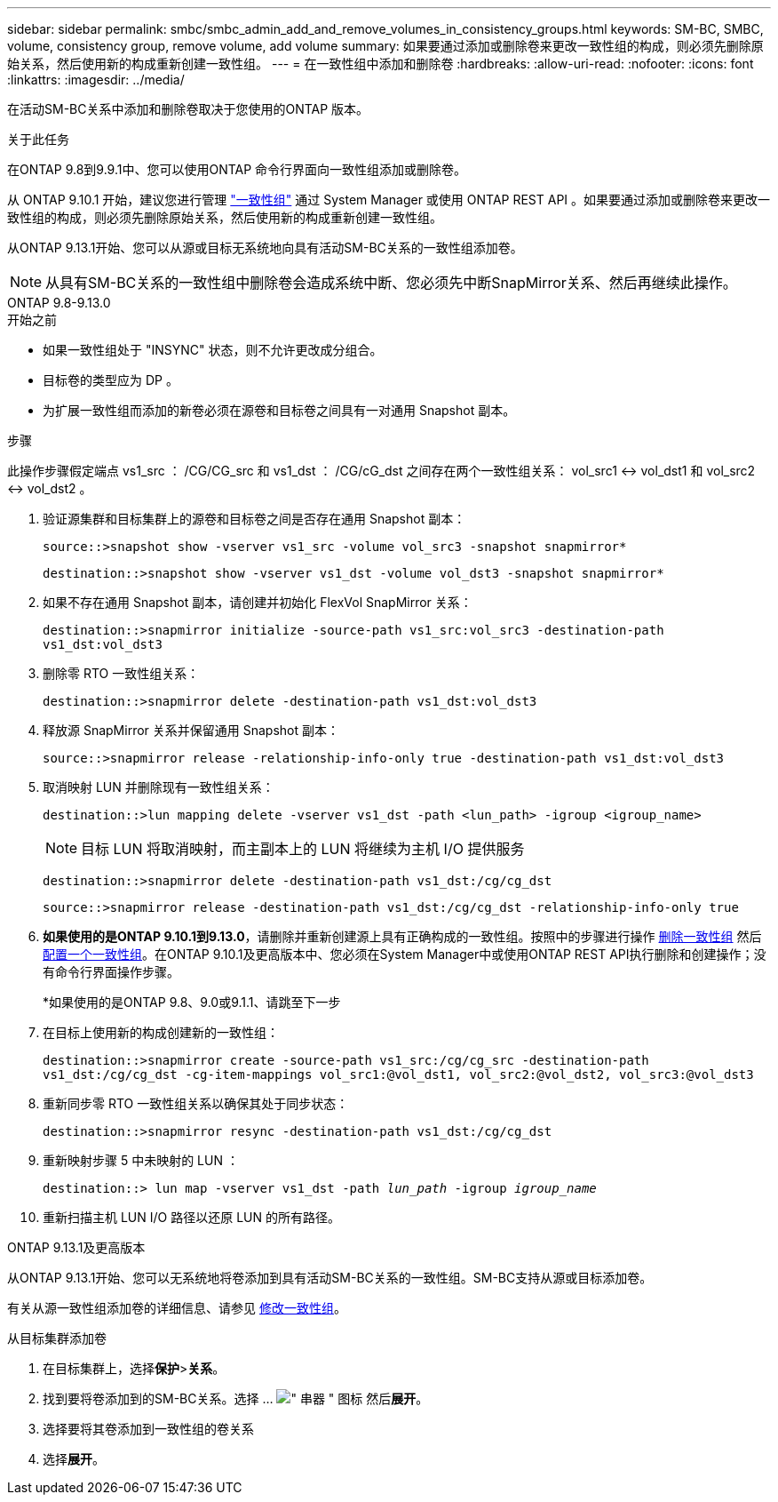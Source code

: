 ---
sidebar: sidebar 
permalink: smbc/smbc_admin_add_and_remove_volumes_in_consistency_groups.html 
keywords: SM-BC, SMBC, volume, consistency group, remove volume, add volume 
summary: 如果要通过添加或删除卷来更改一致性组的构成，则必须先删除原始关系，然后使用新的构成重新创建一致性组。 
---
= 在一致性组中添加和删除卷
:hardbreaks:
:allow-uri-read: 
:nofooter: 
:icons: font
:linkattrs: 
:imagesdir: ../media/


[role="lead"]
在活动SM-BC关系中添加和删除卷取决于您使用的ONTAP 版本。

.关于此任务
在ONTAP 9.8到9.9.1中、您可以使用ONTAP 命令行界面向一致性组添加或删除卷。

从 ONTAP 9.10.1 开始，建议您进行管理 link:../consistency-groups/index.html["一致性组"] 通过 System Manager 或使用 ONTAP REST API 。如果要通过添加或删除卷来更改一致性组的构成，则必须先删除原始关系，然后使用新的构成重新创建一致性组。

从ONTAP 9.13.1开始、您可以从源或目标无系统地向具有活动SM-BC关系的一致性组添加卷。


NOTE: 从具有SM-BC关系的一致性组中删除卷会造成系统中断、您必须先中断SnapMirror关系、然后再继续此操作。

[role="tabbed-block"]
====
.ONTAP 9.8-9.13.0
--
.开始之前
* 如果一致性组处于 "INSYNC" 状态，则不允许更改成分组合。
* 目标卷的类型应为 DP 。
* 为扩展一致性组而添加的新卷必须在源卷和目标卷之间具有一对通用 Snapshot 副本。


.步骤
此操作步骤假定端点 vs1_src ： /CG/CG_src 和 vs1_dst ： /CG/cG_dst 之间存在两个一致性组关系： vol_src1 <-> vol_dst1 和 vol_src2 <-> vol_dst2 。

. 验证源集群和目标集群上的源卷和目标卷之间是否存在通用 Snapshot 副本：
+
`source::>snapshot show -vserver vs1_src -volume vol_src3 -snapshot snapmirror*`

+
`destination::>snapshot show -vserver vs1_dst -volume vol_dst3 -snapshot snapmirror*`

. 如果不存在通用 Snapshot 副本，请创建并初始化 FlexVol SnapMirror 关系：
+
`destination::>snapmirror initialize -source-path vs1_src:vol_src3 -destination-path vs1_dst:vol_dst3`

. 删除零 RTO 一致性组关系：
+
`destination::>snapmirror delete -destination-path vs1_dst:vol_dst3`

. 释放源 SnapMirror 关系并保留通用 Snapshot 副本：
+
`source::>snapmirror release -relationship-info-only true -destination-path vs1_dst:vol_dst3`

. 取消映射 LUN 并删除现有一致性组关系：
+
`destination::>lun mapping delete -vserver vs1_dst -path <lun_path> -igroup <igroup_name>`

+

NOTE: 目标 LUN 将取消映射，而主副本上的 LUN 将继续为主机 I/O 提供服务

+
`destination::>snapmirror delete -destination-path vs1_dst:/cg/cg_dst`

+
`source::>snapmirror release -destination-path vs1_dst:/cg/cg_dst -relationship-info-only true`

. **如果使用的是ONTAP 9.10.1到9.13.0**，请删除并重新创建源上具有正确构成的一致性组。按照中的步骤进行操作 xref:../consistency-groups/delete-task.html[删除一致性组] 然后 xref:../consistency-groups/configure-task.html[配置一个一致性组]。在ONTAP 9.10.1及更高版本中、您必须在System Manager中或使用ONTAP REST API执行删除和创建操作；没有命令行界面操作步骤。
+
*如果使用的是ONTAP 9.8、9.0或9.1.1、请跳至下一步

. 在目标上使用新的构成创建新的一致性组：
+
`destination::>snapmirror create -source-path vs1_src:/cg/cg_src -destination-path vs1_dst:/cg/cg_dst -cg-item-mappings vol_src1:@vol_dst1, vol_src2:@vol_dst2, vol_src3:@vol_dst3`

. 重新同步零 RTO 一致性组关系以确保其处于同步状态：
+
`destination::>snapmirror resync -destination-path vs1_dst:/cg/cg_dst`

. 重新映射步骤 5 中未映射的 LUN ：
+
`destination::> lun map -vserver vs1_dst -path _lun_path_ -igroup _igroup_name_`

. 重新扫描主机 LUN I/O 路径以还原 LUN 的所有路径。


--
.ONTAP 9.13.1及更高版本
--
从ONTAP 9.13.1开始、您可以无系统地将卷添加到具有活动SM-BC关系的一致性组。SM-BC支持从源或目标添加卷。

有关从源一致性组添加卷的详细信息、请参见 xref:../consistency-groups/modify-task.html[修改一致性组]。

.从目标集群添加卷
. 在目标集群上，选择**保护**>**关系**。
. 找到要将卷添加到的SM-BC关系。选择 ... image:icon_kabob.gif["\" 串器 \" 图标"] 然后**展开**。
. 选择要将其卷添加到一致性组的卷关系
. 选择**展开**。


--
====